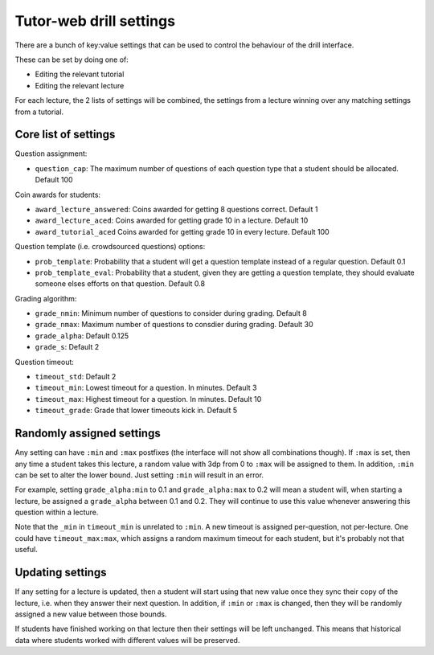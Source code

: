 Tutor-web drill settings
^^^^^^^^^^^^^^^^^^^^^^^^

There are a bunch of key:value settings that can be used to control the
behaviour of the drill interface.

These can be set by doing one of:

* Editing the relevant tutorial
* Editing the relevant lecture

For each lecture, the 2 lists of settings will be combined, the settings from a
lecture winning over any matching settings from a tutorial.

Core list of settings
=====================

Question assignment:

* ``question_cap``: The maximum number of questions of each question type that a student should be allocated. Default 100

Coin awards for students:

* ``award_lecture_answered``: Coins awarded for getting 8 questions correct. Default 1
* ``award_lecture_aced``: Coins awarded for getting grade 10 in a lecture. Default 10
* ``award_tutorial_aced`` Coins awarded for getting grade 10 in every lecture. Default 100

Question template (i.e. crowdsourced questions) options:

* ``prob_template``: Probability that a student will get a question template instead of a regular question. Default 0.1
* ``prob_template_eval``: Probability that a student, given they are getting a question template, they should evaluate someone elses efforts on that question. Default 0.8

Grading algorithm:

* ``grade_nmin``: Minimum number of questions to consider during grading. Default 8
* ``grade_nmax``: Maximum number of questions to consdier during grading. Default 30
* ``grade_alpha``: Default 0.125
* ``grade_s``: Default 2

Question timeout:

* ``timeout_std``: Default 2
* ``timeout_min``: Lowest timeout for a question. In minutes. Default 3
* ``timeout_max``: Highest timeout for a question. In minutes. Default 10
* ``timeout_grade``: Grade that lower timeouts kick in. Default 5

Randomly assigned settings
==========================

Any setting can have ``:min`` and ``:max`` postfixes (the interface will not show
all combinations though). If ``:max`` is set, then any time a student takes this
lecture, a random value with 3dp from 0 to ``:max`` will be assigned to them. In
addition, ``:min`` can be set to alter the lower bound. Just setting ``:min`` will
result in an error.

For example, setting ``grade_alpha:min`` to 0.1 and ``grade_alpha:max`` to 0.2
will mean a student will, when starting a lecture, be assigned a
``grade_alpha`` between 0.1 and 0.2. They will continue to use this value
whenever answering this question within a lecture.

Note that the ``_min`` in ``timeout_min`` is unrelated to ``:min``. A new timeout is
assigned per-question, not per-lecture. One could have ``timeout_max:max``, which
assigns a random maximum timeout for each student, but it's probably not that
useful.

Updating settings
=================

If any setting for a lecture is updated, then a student will start using that
new value once they sync their copy of the lecture, i.e. when they answer their
next question. In addition, if ``:min`` or ``:max`` is changed, then they will
be randomly assigned a new value between those bounds.

If students have finished working on that lecture then their settings will be
left unchanged. This means that historical data where students worked with
different values will be preserved.
